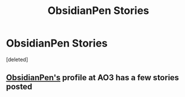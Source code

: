 #+TITLE: ObsidianPen Stories

* ObsidianPen Stories
:PROPERTIES:
:Score: 3
:DateUnix: 1594459757.0
:DateShort: 2020-Jul-11
:FlairText: Fic Search
:END:
[deleted]


** [[https://archiveofourown.org/users/ObsidianPen/works][ObsidianPen's]] profile at AO3 has a few stories posted
:PROPERTIES:
:Author: Sonia341
:Score: 1
:DateUnix: 1594488592.0
:DateShort: 2020-Jul-11
:END:
